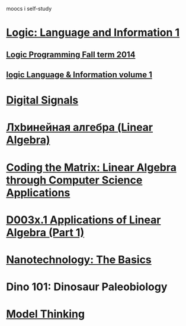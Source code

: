 ﻿moocs i self-study


* [[https://class.coursera.org/logic1-002/lecture][Logic: Language and Information 1]]
** [[http://www.inf.ed.ac.uk/teaching/courses/lp/][Logic Programming Fall term 2014 ]]
** [[https://d396qusza40orc.cloudfront.net/logic1%2Fnotes%2Flogic1notes.pdf][logic Language & Information volume 1]]
* [[https://class.coursera.org/digitalsystems-002][Digital Signals]]
* [[https://class.coursera.org/linalg-001/lecture][Лxbинейная алгебра (Linear Algebra)]]
* [[https://class.coursera.org/matrix-002/lecture][Coding the Matrix: Linear Algebra through Computer Science Applications]]
* [[https://courses.edx.org/courses/DavidsonX/D003x.1/1T2015/courseware/658085dbe8d24fd3a7c334d77a76dfc0/b6f960db8b5746b3b330cbcf584b1f4e/][D003x.1 Applications of Linear Algebra (Part 1)]]
* [[https://class.coursera.org/nanotech-001/lecture][Nanotechnology: The Basics]]
* Dino 101: Dinosaur Paleobiology
* [[https://class.coursera.org/modelthinking-009/lecture][Model Thinking]]
